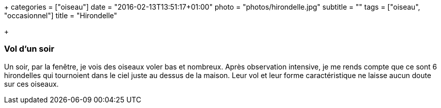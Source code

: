 +++
categories = ["oiseau"]
date = "2016-02-13T13:51:17+01:00"
photo = "photos/hirondelle.jpg"
subtitle = ""
tags = ["oiseau", "occasionnel"]
title = "Hirondelle"

+++

=== Vol d'un soir

Un soir, par la fenêtre, je vois des oiseaux voler bas et nombreux. Après observation intensive, je me rends compte que ce sont 6 hirondelles qui tournoient dans le ciel juste au dessus de la maison. Leur vol et leur forme caractéristique ne laisse aucun doute sur ces oiseaux.
